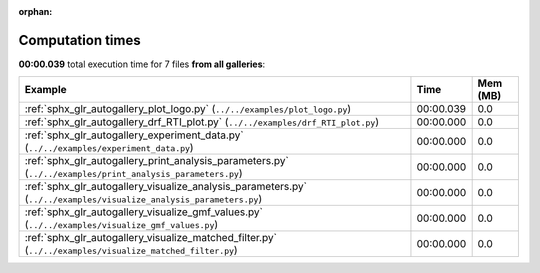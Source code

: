 
:orphan:

.. _sphx_glr_sg_execution_times:


Computation times
=================
**00:00.039** total execution time for 7 files **from all galleries**:

.. container::

  .. raw:: html

    <style scoped>
    <link href="https://cdnjs.cloudflare.com/ajax/libs/twitter-bootstrap/5.3.0/css/bootstrap.min.css" rel="stylesheet" />
    <link href="https://cdn.datatables.net/1.13.6/css/dataTables.bootstrap5.min.css" rel="stylesheet" />
    </style>
    <script src="https://code.jquery.com/jquery-3.7.0.js"></script>
    <script src="https://cdn.datatables.net/1.13.6/js/jquery.dataTables.min.js"></script>
    <script src="https://cdn.datatables.net/1.13.6/js/dataTables.bootstrap5.min.js"></script>
    <script type="text/javascript" class="init">
    $(document).ready( function () {
        $('table.sg-datatable').DataTable({order: [[1, 'desc']]});
    } );
    </script>

  .. list-table::
   :header-rows: 1
   :class: table table-striped sg-datatable

   * - Example
     - Time
     - Mem (MB)
   * - :ref:`sphx_glr_autogallery_plot_logo.py` (``../../examples/plot_logo.py``)
     - 00:00.039
     - 0.0
   * - :ref:`sphx_glr_autogallery_drf_RTI_plot.py` (``../../examples/drf_RTI_plot.py``)
     - 00:00.000
     - 0.0
   * - :ref:`sphx_glr_autogallery_experiment_data.py` (``../../examples/experiment_data.py``)
     - 00:00.000
     - 0.0
   * - :ref:`sphx_glr_autogallery_print_analysis_parameters.py` (``../../examples/print_analysis_parameters.py``)
     - 00:00.000
     - 0.0
   * - :ref:`sphx_glr_autogallery_visualize_analysis_parameters.py` (``../../examples/visualize_analysis_parameters.py``)
     - 00:00.000
     - 0.0
   * - :ref:`sphx_glr_autogallery_visualize_gmf_values.py` (``../../examples/visualize_gmf_values.py``)
     - 00:00.000
     - 0.0
   * - :ref:`sphx_glr_autogallery_visualize_matched_filter.py` (``../../examples/visualize_matched_filter.py``)
     - 00:00.000
     - 0.0
